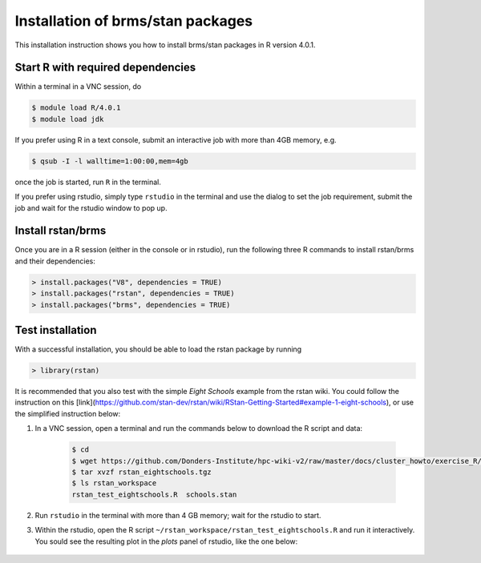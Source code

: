 .. _rstan-install:

Installation of brms/stan packages
===================================

This installation instruction shows you how to install brms/stan packages in R version 4.0.1.

Start R with required dependencies
***********************************

Within a terminal in a VNC session, do

.. code-block:: bash

    $ module load R/4.0.1
    $ module load jdk

If you prefer using R in a text console, submit an interactive job with more than 4GB memory, e.g.

.. code-block:: bash

    $ qsub -I -l walltime=1:00:00,mem=4gb

once the job is started, run ``R`` in the terminal.

If you prefer using rstudio, simply type ``rstudio`` in the terminal and use the dialog to set the job requirement, submit the job and wait for the rstudio window to pop up.

Install rstan/brms
*******************

Once you are in a R session (either in the console or in rstudio), run the following three R commands to install rstan/brms and their dependencies:

.. code-block:: r

    > install.packages("V8", dependencies = TRUE)
    > install.packages("rstan", dependencies = TRUE)
    > install.packages("brms", dependencies = TRUE)
    
Test installation
*****************

With a successful installation, you should be able to load the rstan package by running

.. code-block:: r

    > library(rstan)

It is recommended that you also test with the simple *Eight Schools* example from the rstan wiki. You could follow the instruction on this [link](https://github.com/stan-dev/rstan/wiki/RStan-Getting-Started#example-1-eight-schools), or use the simplified instruction below:

#. In a VNC session, open a terminal and run the commands below to download the R script and data:

    .. code-block:: bash

        $ cd
        $ wget https://github.com/Donders-Institute/hpc-wiki-v2/raw/master/docs/cluster_howto/exercise_R/rstan_eightschools.tgz
        $ tar xvzf rstan_eightschools.tgz
        $ ls rstan_workspace
        rstan_test_eightschools.R  schools.stan

#. Run ``rstudio`` in the terminal with more than 4 GB memory; wait for the rstudio to start.

#. Within the rstudio, open the R script ``~/rstan_workspace/rstan_test_eightschools.R`` and run it interactively.  You sould see the resulting plot in the *plots* panel of rstudio, like the one below:

    .. figure:: ../figures/rstudio_rstan_eightschools_plot.png
        :figwidth: 75%